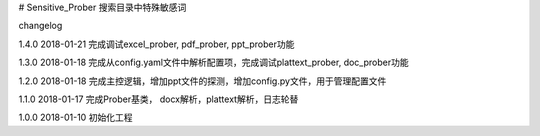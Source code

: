 # Sensitive_Prober
搜索目录中特殊敏感词



changelog

1.4.0 2018-01-21 完成调试excel_prober, pdf_prober, ppt_prober功能

1.3.0 2018-01-18 完成从config.yaml文件中解析配置项，完成调试plattext_prober, doc_prober功能

1.2.0 2018-01-18 完成主控逻辑，增加ppt文件的探测，增加config.py文件，用于管理配置文件

1.1.0 2018-01-17 完成Prober基类， docx解析，plattext解析，日志轮替

1.0.0 2018-01-10 初始化工程